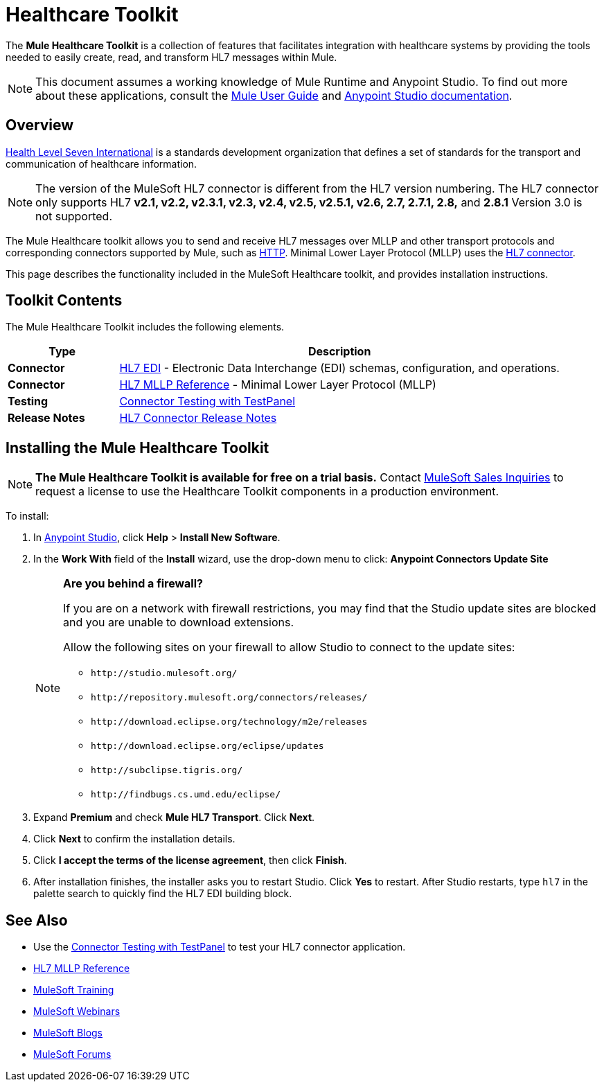 = Healthcare Toolkit
:keywords: hl7, healthcare, toolkit, hapi, mllp, er7
:license-info: Enterprise, CloudHub

The *Mule Healthcare Toolkit* is a collection of features that facilitates integration with healthcare systems by providing the tools needed to easily create, read, and transform HL7 messages within Mule.

[NOTE]
This document assumes a working knowledge of Mule Runtime and Anypoint Studio. To find out more about these applications, consult the link:/mule-user-guide/v/3.8[Mule User Guide] and link:/anypoint-studio/v/6[Anypoint Studio documentation].

== Overview

link:http://www.hl7.org[Health Level Seven International] is a standards development organization that defines a set of standards for the transport and communication of healthcare information. 

NOTE: The version of the MuleSoft HL7 connector is different from the HL7 version numbering. The HL7 connector only supports HL7 *v2.1, v2.2, v2.3.1, v2.3, v2.4, v2.5, v2.5.1, v2.6, 2.7, 2.7.1, 2.8,* and *2.8.1* Version 3.0 is not supported.


The Mule Healthcare toolkit allows you to send and receive HL7 messages over MLLP and other transport protocols and corresponding connectors supported by Mule, such as link:/mule-user-guide/v/3.8/http-connector[HTTP]. Minimal Lower Layer Protocol (MLLP) uses the link:/mule-healthcare-toolkit/v/3.0/hl7-mllp[HL7 connector].

This page describes the functionality included in the MuleSoft Healthcare toolkit, and provides installation instructions.

== Toolkit Contents

The Mule Healthcare Toolkit includes the following elements.

[%header,cols="20s,80a"]
|===
|Type |Description
|Connector |link:/healthcare-toolkit/v/3.0/hl7-edi[HL7 EDI] - Electronic Data Interchange (EDI) schemas, configuration, and operations.
|Connector |link:/healthcare-toolkit/v/3.0/hl7-mllp[HL7 MLLP Reference] - Minimal Lower Layer Protocol (MLLP)
|Testing |link:/healthcare-toolkit/v/3.0/connector-testpanel[Connector Testing with TestPanel]
|Release Notes |link:/release-notes/hl7-connector-release-notes[HL7 Connector Release Notes]
|===


== Installing the Mule Healthcare Toolkit

[NOTE]
*The Mule Healthcare Toolkit is available for free on a trial basis.* Contact mailto:info@mulesoft.com[MuleSoft Sales Inquiries] to request a license to use the Healthcare Toolkit components in a production environment.

To install:

. In link:https://www.mulesoft.com/platform/studio[Anypoint Studio], click *Help* > *Install New Software*. 
. In the *Work With* field of the *Install* wizard, use the drop-down menu to click: *Anypoint Connectors Update Site*
+
[NOTE]
====
*Are you behind a firewall?*

If you are on a network with firewall restrictions, you may find that the Studio update sites are blocked and you are unable to download extensions.

Allow the following sites on your firewall to allow Studio to connect to the update sites:

* `+http://studio.mulesoft.org/+`
* `+http://repository.mulesoft.org/connectors/releases/+`
* `+http://download.eclipse.org/technology/m2e/releases+`
* `+http://download.eclipse.org/eclipse/updates+`
* `+http://subclipse.tigris.org/+`
* `+http://findbugs.cs.umd.edu/eclipse/+`
====
+
. Expand *Premium* and check *Mule HL7 Transport*. Click *Next*.
. Click *Next* to confirm the installation details.
. Click *I accept the terms of the license agreement*, then click *Finish*.
. After installation finishes, the installer asks you to restart Studio. Click *Yes* to restart. After Studio restarts, type `hl7` in the palette search to quickly find the HL7 EDI building block.


== See Also

* Use the link:/healthcare-toolkit/v/3.0/connector-testpanel[Connector Testing with TestPanel] to test your HL7 connector application.
* link:/healthcare-toolkit/v/3.0/hl7-mllp[HL7 MLLP Reference]
* link:http://training.mulesoft.com[MuleSoft Training]
* link:https://www.mulesoft.com/webinars[MuleSoft Webinars]
* link:http://blogs.mulesoft.com[MuleSoft Blogs]
* link:http://forums.mulesoft.com[MuleSoft Forums]
